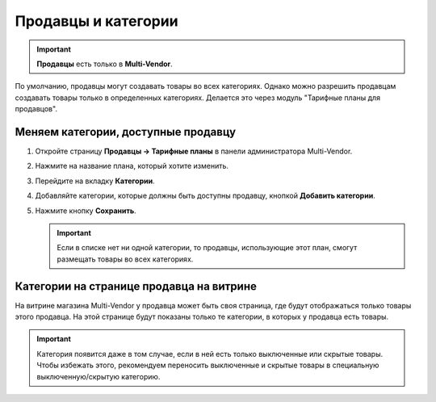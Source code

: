 ********************
Продавцы и категории
********************

.. important::

    **Продавцы** есть только в **Multi-Vendor**.

По умолчанию, продавцы могут создавать товары во всех категориях. Однако можно разрешить продавцам создавать товары только в определенных категориях. Делается это через модуль "Тарифные планы для продавцов".

====================================
Меняем категории, доступные продавцу
====================================

#. Откройте страницу **Продавцы → Тарифные планы** в панели администратора Multi-Vendor.

#. Нажмите на название плана, который хотите изменить.

#. Перейдите на вкладку **Категории**.

#. Добавляйте категории, которые должны быть доступны продавцу, кнопкой **Добавить категории**.

#. Нажмите кнопку **Сохранить**.

   .. important::

       Если в списке нет ни одной категории, то продавцы, использующие этот план, смогут размещать товары во всех категориях.

=========================================
Категории на странице продавца на витрине
=========================================

На витрине магазина Multi-Vendor у продавца может быть своя страница, где будут отображаться только товары этого продавца. На этой странице будут показаны только те категории, в которых у продавца есть товары.

.. important::

    Категория появится даже в том случае, если в ней есть только выключенные или скрытые товары. Чтобы избежать этого, рекомендуем переносить выключенные и скрытые товары в специальную выключенную/скрытую категорию.

.. fancybox:: img/empty_category.png
    :alt: Категории отображается несмотря на то, что товары в них скрыты или выключены.
